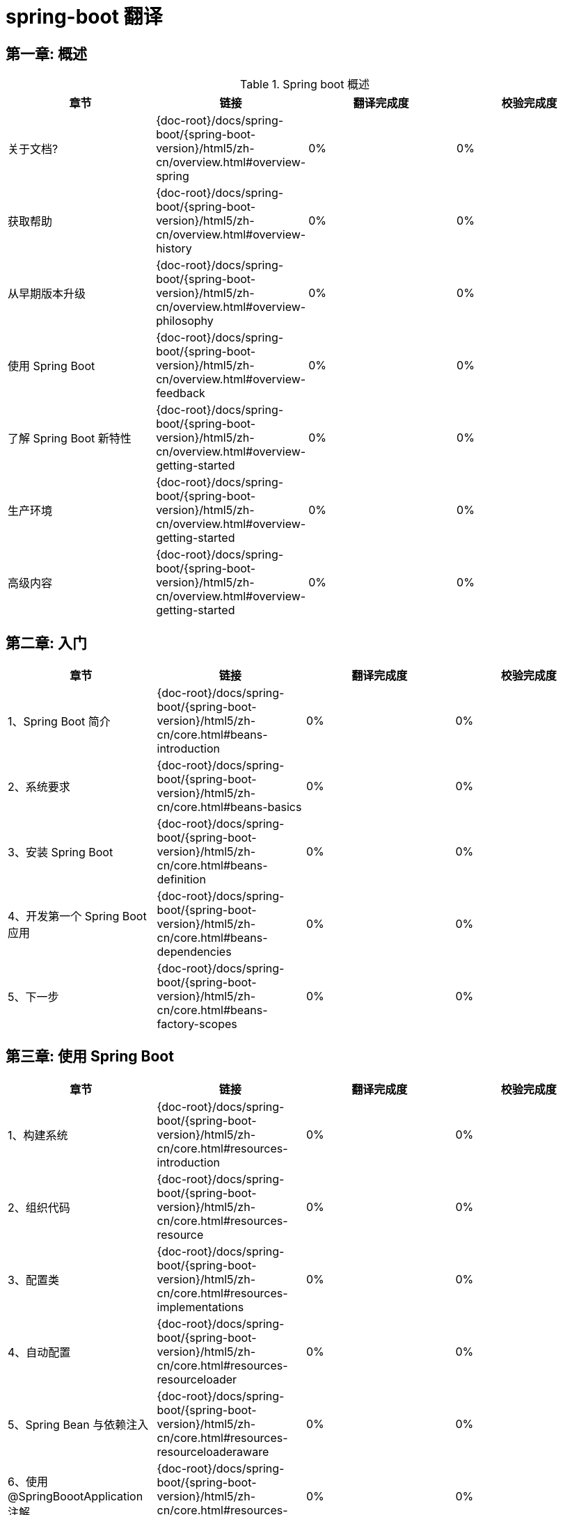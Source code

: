 = spring-boot 翻译

== 第一章: 概述

.Spring boot 概述
|===
|章节 |链接 |翻译完成度 |校验完成度

| 关于文档?
| {doc-root}/docs/spring-boot/{spring-boot-version}/html5/zh-cn/overview.html#overview-spring
| 0%
| 0%


| 获取帮助
| {doc-root}/docs/spring-boot/{spring-boot-version}/html5/zh-cn/overview.html#overview-history
| 0%
| 0%

| 从早期版本升级
| {doc-root}/docs/spring-boot/{spring-boot-version}/html5/zh-cn/overview.html#overview-philosophy
| 0%
| 0%

| 使用 Spring Boot
| {doc-root}/docs/spring-boot/{spring-boot-version}/html5/zh-cn/overview.html#overview-feedback
| 0%
| 0%

| 了解 Spring Boot 新特性
| {doc-root}/docs/spring-boot/{spring-boot-version}/html5/zh-cn/overview.html#overview-getting-started
| 0%
| 0%

| 生产环境
| {doc-root}/docs/spring-boot/{spring-boot-version}/html5/zh-cn/overview.html#overview-getting-started
| 0%
| 0%

| 高级内容
| {doc-root}/docs/spring-boot/{spring-boot-version}/html5/zh-cn/overview.html#overview-getting-started
| 0%
| 0%
|===

== 第二章: 入门

|===
|章节 |链接 |翻译完成度 |校验完成度

| 1、Spring Boot 简介
| {doc-root}/docs/spring-boot/{spring-boot-version}/html5/zh-cn/core.html#beans-introduction
| 0%
| 0%


| 2、系统要求
| {doc-root}/docs/spring-boot/{spring-boot-version}/html5/zh-cn/core.html#beans-basics
| 0%
| 0%

| 3、安装 Spring Boot
| {doc-root}/docs/spring-boot/{spring-boot-version}/html5/zh-cn/core.html#beans-definition
| 0%
| 0%

| 4、开发第一个 Spring Boot 应用
| {doc-root}/docs/spring-boot/{spring-boot-version}/html5/zh-cn/core.html#beans-dependencies
| 0%
| 0%

| 5、下一步
| {doc-root}/docs/spring-boot/{spring-boot-version}/html5/zh-cn/core.html#beans-factory-scopes
| 0%
| 0%
|===

== 第三章: 使用 Spring Boot

|===
|章节 |链接 |翻译完成度 |校验完成度

| 1、构建系统
| {doc-root}/docs/spring-boot/{spring-boot-version}/html5/zh-cn/core.html#resources-introduction
| 0%
| 0%


| 2、组织代码
| {doc-root}/docs/spring-boot/{spring-boot-version}/html5/zh-cn/core.html#resources-resource
| 0%
| 0%

| 3、配置类
| {doc-root}/docs/spring-boot/{spring-boot-version}/html5/zh-cn/core.html#resources-implementations
| 0%
| 0%

| 4、自动配置
| {doc-root}/docs/spring-boot/{spring-boot-version}/html5/zh-cn/core.html#resources-resourceloader
| 0%
| 0%

| 5、Spring Bean 与依赖注入
| {doc-root}/docs/spring-boot/{spring-boot-version}/html5/zh-cn/core.html#resources-resourceloaderaware
| 0%
| 0%

| 6、使用 @SpringBoootApplication 注解
| {doc-root}/docs/spring-boot/{spring-boot-version}/html5/zh-cn/core.html#resources-as-dependencies
| 0%
| 0%

| 7、运行您的应用
| {doc-root}/docs/spring-boot/{spring-boot-version}/html5/zh-cn/core.html#resources-app-ctx
| 0%
| 0%

| 8、开发者工具
| {doc-root}/docs/spring-boot/{spring-boot-version}/html5/zh-cn/core.html#resources-app-ctx
| 0%
| 0%

| 9、打包生产应用
| {doc-root}/docs/spring-boot/{spring-boot-version}/html5/zh-cn/core.html#resources-app-ctx
| 0%
| 0%

| 10、下一步
| {doc-root}/docs/spring-boot/{spring-boot-version}/html5/zh-cn/core.html#resources-app-ctx
| 0%
| 0%
|===

== 第四章：Spring Boot 特性

.1、SpringApplication
|===
|章节 |链接 |翻译完成度 |校验完成度

| 1.1、启动失败
| {doc-root}/docs/spring-boot/{spring-boot-version}/html5/zh-cn/core.html#resources-introduction
| 0%
| 0%


| 1.2、延迟初始化
| {doc-root}/docs/spring-boot/{spring-boot-version}/html5/zh-cn/core.html#validation-conversion
| 0%
| 0%

| 1.3、自定义 banner
| {doc-root}/docs/spring-boot/{spring-boot-version}/html5/zh-cn/core.html#beans-beans
| 0%
| 0%

| 1.4、自定义 SpringApplication
| {doc-root}/docs/spring-boot/{spring-boot-version}/html5/zh-cn/core.html#core-convert
| 0%
| 0%

| 1.5、Fluent Buidler API
| {doc-root}/docs/spring-boot/{spring-boot-version}/html5/zh-cn/core.html#format
| 0%
| 0%

| 1.6、应用程序的可用性
| {doc-root}/docs/spring-boot/{spring-boot-version}/html5/zh-cn/core.html#format-configuring-formatting-globaldatetimeformat
| 0%
| 0%

| 1.7、应用程序事件与监听器
| {doc-root}/docs/spring-boot/{spring-boot-version}/html5/zh-cn/core.html#validation-beanvalidation
| 0%
| 0%

| 1.8、Web 环境
| {doc-root}/docs/spring-boot/{spring-boot-version}/html5/zh-cn/core.html#validation-beanvalidation
| 0%
| 0%

| 1.9、访问应用程序参数
| {doc-root}/docs/spring-boot/{spring-boot-version}/html5/zh-cn/core.html#validation-beanvalidation
| 0%
| 0%

| 1.10、使用 ApplicationRunner 或 CommandLineRunner
| {doc-root}/docs/spring-boot/{spring-boot-version}/html5/zh-cn/core.html#validation-beanvalidation
| 0%
| 0%

| 1.11、应用程序退出
| {doc-root}/docs/spring-boot/{spring-boot-version}/html5/zh-cn/core.html#validation-beanvalidation
| 0%
| 0%

| 1.12、管理功能
| {doc-root}/docs/spring-boot/{spring-boot-version}/html5/zh-cn/core.html#validation-beanvalidation
| 0%
| 0%
|===

.2、外部化配置
|===
|章节 |链接 |翻译完成度 |校验完成度

| 2.1、配置随机值
| {doc-root}/docs/spring-boot/{spring-boot-version}/html5/zh-cn/core.html#resources-introduction
| 0%
| 0%


| 2.2、访问命令行属性
| {doc-root}/docs/spring-boot/{spring-boot-version}/html5/zh-cn/core.html#validation-conversion
| 0%
| 0%

| 2.3、应用程序属性文件
| {doc-root}/docs/spring-boot/{spring-boot-version}/html5/zh-cn/core.html#beans-beans
| 0%
| 0%

| 2.4、特定 profile 属性文件
| {doc-root}/docs/spring-boot/{spring-boot-version}/html5/zh-cn/core.html#core-convert
| 0%
| 0%

| 2.5、属性中的占位符
| {doc-root}/docs/spring-boot/{spring-boot-version}/html5/zh-cn/core.html#format
| 0%
| 0%

| 2.6、加密属性
| {doc-root}/docs/spring-boot/{spring-boot-version}/html5/zh-cn/core.html#format-configuring-formatting-globaldatetimeformat
| 0%
| 0%

| 2.7、使用 YAML 代替属性文件
| {doc-root}/docs/spring-boot/{spring-boot-version}/html5/zh-cn/core.html#validation-beanvalidation
| 0%
| 0%

| 2.8、类型安全的配置属性
| {doc-root}/docs/spring-boot/{spring-boot-version}/html5/zh-cn/core.html#validation-beanvalidation
| 0%
| 0%
|===

.3、Profiles
|===
|章节 |链接 |翻译完成度 |校验完成度

| 3.1、添加激活 Profile
| {doc-root}/docs/spring-boot/{spring-boot-version}/html5/zh-cn/core.html#resources-introduction
| 0%
| 0%


| 3.2、以编程方式设置 Profile
| {doc-root}/docs/spring-boot/{spring-boot-version}/html5/zh-cn/core.html#validation-conversion
| 0%
| 0%

| 3.3、特定 Profile 的配置文件
| {doc-root}/docs/spring-boot/{spring-boot-version}/html5/zh-cn/core.html#beans-beans
| 0%
| 0%
|===

.4、日志记录
|===
|章节 |链接 |翻译完成度 |校验完成度

| 日志记录
| {doc-root}/docs/spring-boot/{spring-boot-version}/html5/zh-cn/core.html#resources-introduction
| 0%
| 0%
|===

.5、国际化
|===
|章节 |链接 |翻译完成度 |校验完成度

| 国际化
| {doc-root}/docs/spring-boot/{spring-boot-version}/html5/zh-cn/core.html#resources-introduction
| 0%
| 0%
|===

.6、JSON
|===
|章节 |链接 |翻译完成度 |校验完成度

| JSON
| {doc-root}/docs/spring-boot/{spring-boot-version}/html5/zh-cn/core.html#resources-introduction
| 0%
| 0%
|===

.7、开发 Web 应用程序
|===
|章节 |链接 |翻译完成度 |校验完成度

| 7.1、Spring Web MVC 框架 
| {doc-root}/docs/spring-boot/{spring-boot-version}/html5/zh-cn/core.html#resources-introduction
| 0%
| 0%

| 7.2、Spring WebFlux 框架
| {doc-root}/docs/spring-boot/{spring-boot-version}/html5/zh-cn/core.html#resources-introduction
| 0%
| 0%

| 7.3、JAX-RS 与 Jersey 
| {doc-root}/docs/spring-boot/{spring-boot-version}/html5/zh-cn/core.html#resources-introduction
| 0%
| 0%

| 7.4、内嵌 Servlet 容器支持 
| {doc-root}/docs/spring-boot/{spring-boot-version}/html5/zh-cn/core.html#resources-introduction
| 0%
| 0%

| 7.5、内嵌响应式服务器支持
| {doc-root}/docs/spring-boot/{spring-boot-version}/html5/zh-cn/core.html#resources-introduction
| 0%
| 0%

| 7.6、响应式服务器资源配
| {doc-root}/docs/spring-boot/{spring-boot-version}/html5/zh-cn/core.html#resources-introduction
| 0%
| 0%
|===

.8、Graceful shutdown
|===
|章节 |链接 |翻译完成度 |校验完成度

| Graceful shutdown
| {doc-root}/docs/spring-boot/{spring-boot-version}/html5/zh-cn/core.html#resources-introduction
| 0%
| 0%
|===

.9、RSocket
|===
|章节 |链接 |翻译完成度 |校验完成度

| Graceful shutdown
| {doc-root}/docs/spring-boot/{spring-boot-version}/html5/zh-cn/core.html#resources-introduction
| 0%
| 0%
|===

.10、安全
|===
|章节 |链接 |翻译完成度 |校验完成度

| 10.1、MVC 安全 
| {doc-root}/docs/spring-boot/{spring-boot-version}/html5/zh-cn/core.html#resources-introduction
| 0%
| 0%

| 10.2、WebFlux 安全
| {doc-root}/docs/spring-boot/{spring-boot-version}/html5/zh-cn/core.html#resources-introduction
| 0%
| 0%

| 10.3、OAuth2 
| {doc-root}/docs/spring-boot/{spring-boot-version}/html5/zh-cn/core.html#resources-introduction
| 0%
| 0%

| 10.4、SAML 2.0 
| {doc-root}/docs/spring-boot/{spring-boot-version}/html5/zh-cn/core.html#resources-introduction
| 0%
| 0%

| 10.5、Actuator 安全
| {doc-root}/docs/spring-boot/{spring-boot-version}/html5/zh-cn/core.html#resources-introduction
| 0%
| 0%
|===

.11、使用 SQL 数据库
|===
|章节 |链接 |翻译完成度 |校验完成度

| 11.1、配置数据源
| {doc-root}/docs/spring-boot/{spring-boot-version}/html5/zh-cn/core.html#resources-introduction
| 0%
| 0%

| 11.2、使用 JdbcTemplate 
| {doc-root}/docs/spring-boot/{spring-boot-version}/html5/zh-cn/core.html#resources-introduction
| 0%
| 0%

| 11.3、JPA 与 Spring Data JPA 
| {doc-root}/docs/spring-boot/{spring-boot-version}/html5/zh-cn/core.html#resources-introduction
| 0%
| 0%

| 11.4、Spring Data JDBC 
| {doc-root}/docs/spring-boot/{spring-boot-version}/html5/zh-cn/core.html#resources-introduction
| 0%
| 0%

| 11.5、使用 H2 的 Web 控制台 
| {doc-root}/docs/spring-boot/{spring-boot-version}/html5/zh-cn/core.html#resources-introduction
| 0%
| 0%

| 11.6、使用 jOOQ 
| {doc-root}/docs/spring-boot/{spring-boot-version}/html5/zh-cn/core.html#resources-introduction
| 0%
| 0%

| 11.7、使用 R2DBC
| {doc-root}/docs/spring-boot/{spring-boot-version}/html5/zh-cn/core.html#resources-introduction
| 0%
| 0%
|===

.12、使用 NoSQL 技术
|===
|章节 |链接 |翻译完成度 |校验完成度

| 12.1、Redis
| {doc-root}/docs/spring-boot/{spring-boot-version}/html5/zh-cn/core.html#resources-introduction
| 0%
| 0%

| 12.2、MongoDB
| {doc-root}/docs/spring-boot/{spring-boot-version}/html5/zh-cn/core.html#resources-introduction
| 0%
| 0%

| 12.3、Neo4j
| {doc-root}/docs/spring-boot/{spring-boot-version}/html5/zh-cn/core.html#resources-introduction
| 0%
| 0%

| 12.4、Solr
| {doc-root}/docs/spring-boot/{spring-boot-version}/html5/zh-cn/core.html#resources-introduction
| 0%
| 0%

| 12.5、Elasticsearch 
| {doc-root}/docs/spring-boot/{spring-boot-version}/html5/zh-cn/core.html#resources-introduction
| 0%
| 0%

| 12.6、Cassandra
| {doc-root}/docs/spring-boot/{spring-boot-version}/html5/zh-cn/core.html#resources-introduction
| 0%
| 0%

| 12.7、Couchbase
| {doc-root}/docs/spring-boot/{spring-boot-version}/html5/zh-cn/core.html#resources-introduction
| 0%
| 0%

| 12.8、LDAP
| {doc-root}/docs/spring-boot/{spring-boot-version}/html5/zh-cn/core.html#resources-introduction
| 0%
| 0%

| 12.9、InfluxDB
| {doc-root}/docs/spring-boot/{spring-boot-version}/html5/zh-cn/core.html#resources-introduction
| 0%
| 0%
|===

.13、缓存
|===
|章节 |链接 |翻译完成度 |校验完成度

| 缓存
| {doc-root}/docs/spring-boot/{spring-boot-version}/html5/zh-cn/core.html#resources-introduction
| 0%
| 0%
|===

.14、消息传递
|===
|章节 |链接 |翻译完成度 |校验完成度

| 14.1、JMS
| {doc-root}/docs/spring-boot/{spring-boot-version}/html5/zh-cn/core.html#resources-introduction
| 0%
| 0%

| 14.2、AMQP
| {doc-root}/docs/spring-boot/{spring-boot-version}/html5/zh-cn/core.html#resources-introduction
| 0%
| 0%

| 14.3、Apache Kafka 支持
| {doc-root}/docs/spring-boot/{spring-boot-version}/html5/zh-cn/core.html#resources-introduction
| 0%
| 0%
|===

.15、使用 RestTemplate 调用 REST 服务
|===
|章节 |链接 |翻译完成度 |校验完成度

| 使用 RestTemplate 调用 REST 服务
| {doc-root}/docs/spring-boot/{spring-boot-version}/html5/zh-cn/core.html#resources-introduction
| 0%
| 0%
|===


.16、使用 WebClient 调用 REST 服务
|===
|章节 |链接 |翻译完成度 |校验完成度

| 使用 WebClient 调用 REST 服务
| {doc-root}/docs/spring-boot/{spring-boot-version}/html5/zh-cn/core.html#resources-introduction
| 0%
| 0%
|===

.17、验证
|===
|章节 |链接 |翻译完成度 |校验完成度

| 验证
| {doc-root}/docs/spring-boot/{spring-boot-version}/html5/zh-cn/core.html#resources-introduction
| 0%
| 0%
|===

.18、发送邮件
|===
|章节 |链接 |翻译完成度 |校验完成度

| 发送邮件
| {doc-root}/docs/spring-boot/{spring-boot-version}/html5/zh-cn/core.html#resources-introduction
| 0%
| 0%
|===

.19、JTA 分布式事务
|===
|章节 |链接 |翻译完成度 |校验完成度

| 19.1、使用 Atomikos 事务管理器
| {doc-root}/docs/spring-boot/{spring-boot-version}/html5/zh-cn/core.html#resources-introduction
| 0%
| 0%

| 19.2、使用 Bitronix 事务管理器
| {doc-root}/docs/spring-boot/{spring-boot-version}/html5/zh-cn/core.html#resources-introduction
| 0%
| 0%

| 19.3、使用 Java EE 管理的事务管理器
| {doc-root}/docs/spring-boot/{spring-boot-version}/html5/zh-cn/core.html#resources-introduction
| 0%
| 0%

| 19.4、混合使用 XA 与非 XA JMS 连接
| {doc-root}/docs/spring-boot/{spring-boot-version}/html5/zh-cn/core.html#resources-introduction
| 0%
| 0%

| 19.5、支持嵌入式事务管理器
| {doc-root}/docs/spring-boot/{spring-boot-version}/html5/zh-cn/core.html#resources-introduction
| 0%
| 0%
|===

.20、Hazelcast
|===
|章节 |链接 |翻译完成度 |校验完成度

| 发送邮件
| {doc-root}/docs/spring-boot/{spring-boot-version}/html5/zh-cn/core.html#resources-introduction
| 0%
| 0%
|===

.21、Quartz 调度器
|===
|章节 |链接 |翻译完成度 |校验完成度

| Quartz 调度器
| {doc-root}/docs/spring-boot/{spring-boot-version}/html5/zh-cn/core.html#resources-introduction
| 0%
| 0%
|===

.22、任务执行与调度
|===
|章节 |链接 |翻译完成度 |校验完成度

| 任务执行与调度
| {doc-root}/docs/spring-boot/{spring-boot-version}/html5/zh-cn/core.html#resources-introduction
| 0%
| 0%
|===

.23、Spring Integration
|===
|章节 |链接 |翻译完成度 |校验完成度

| Spring Integration
| {doc-root}/docs/spring-boot/{spring-boot-version}/html5/zh-cn/core.html#resources-introduction
| 0%
| 0%
|===

.24、Spring Session
|===
|章节 |链接 |翻译完成度 |校验完成度

| Spring Session
| {doc-root}/docs/spring-boot/{spring-boot-version}/html5/zh-cn/core.html#resources-introduction
| 0%
| 0%
|===

.25、通过 JMX 监控和管理
|===
|章节 |链接 |翻译完成度 |校验完成度

| 通过 JMX 监控和管理
| {doc-root}/docs/spring-boot/{spring-boot-version}/html5/zh-cn/core.html#resources-introduction
| 0%
| 0%
|===

.26、测试
|===
|章节 |链接 |翻译完成度 |校验完成度

| 发送邮件
| {doc-root}/docs/spring-boot/{spring-boot-version}/html5/zh-cn/core.html#resources-introduction
| 0%
| 0%
|===

.27、WebSockets
|===
|章节 |链接 |翻译完成度 |校验完成度

| WebSockets
| {doc-root}/docs/spring-boot/{spring-boot-version}/html5/zh-cn/core.html#resources-introduction
| 0%
| 0%
|===

.28、Web Services
|===
|章节 |链接 |翻译完成度 |校验完成度

| Web Services
| {doc-root}/docs/spring-boot/{spring-boot-version}/html5/zh-cn/core.html#resources-introduction
| 0%
| 0%
|===

.29、创建自己的自动配置
|===
|章节 |链接 |翻译完成度 |校验完成度

| 29.1、理解 自动配置的 Beans
| {doc-root}/docs/spring-boot/{spring-boot-version}/html5/zh-cn/core.html#resources-introduction
| 0%
| 0%

| 29.2、找到候选的自动配置
| {doc-root}/docs/spring-boot/{spring-boot-version}/html5/zh-cn/core.html#resources-introduction
| 0%
| 0%

| 29.3、条件注解
| {doc-root}/docs/spring-boot/{spring-boot-version}/html5/zh-cn/core.html#resources-introduction
| 0%
| 0%

| 29.4、测试自动配置
| {doc-root}/docs/spring-boot/{spring-boot-version}/html5/zh-cn/core.html#resources-introduction
| 0%
| 0%

| 29.5、创建自己的 Starter 
| {doc-root}/docs/spring-boot/{spring-boot-version}/html5/zh-cn/core.html#resources-introduction
| 0%
| 0%
|===

.30、Kotlin 支持
|===
|章节 |链接 |翻译完成度 |校验完成度

| 30.1、要求
| {doc-root}/docs/spring-boot/{spring-boot-version}/html5/zh-cn/core.html#resources-introduction
| 0%
| 0%

| 30.2、Null 安全
| {doc-root}/docs/spring-boot/{spring-boot-version}/html5/zh-cn/core.html#resources-introduction
| 0%
| 0%

| 30.3、Kotlin API
| {doc-root}/docs/spring-boot/{spring-boot-version}/html5/zh-cn/core.html#resources-introduction
| 0%
| 0%

| 30.4、依赖管理
| {doc-root}/docs/spring-boot/{spring-boot-version}/html5/zh-cn/core.html#resources-introduction
| 0%
| 0%

| 30.5、@ConfigurationProperties 
| {doc-root}/docs/spring-boot/{spring-boot-version}/html5/zh-cn/core.html#resources-introduction
| 0%
| 0%

| 30.6、测试 
| {doc-root}/docs/spring-boot/{spring-boot-version}/html5/zh-cn/core.html#resources-introduction
| 0%
| 0%

| 30.7、资源 
| {doc-root}/docs/spring-boot/{spring-boot-version}/html5/zh-cn/core.html#resources-introduction
| 0%
| 0%
|===

.31、容器镜像
|===
|章节 |链接 |翻译完成度 |校验完成度

| 31.1、分层 Docker 镜像
| {doc-root}/docs/spring-boot/{spring-boot-version}/html5/zh-cn/core.html#resources-introduction
| 0%
| 0%

| 31.2、构建容器镜像
| {doc-root}/docs/spring-boot/{spring-boot-version}/html5/zh-cn/core.html#resources-introduction
| 0%
| 0%
|===

.32、下一步
|===
|章节 |链接 |翻译完成度 |校验完成度

| 下一步
| {doc-root}/docs/spring-boot/{spring-boot-version}/html5/zh-cn/core.html#resources-introduction
| 0%
| 0%
|===



== 第五章: Spring Boot 监控

.1、启用生产就绪功能
|===
|章节 |链接 |翻译完成度 |校验完成度

| 启用生产就绪功能
| {doc-root}/docs/spring-boot/{spring-boot-version}/html5/zh-cn/core.html#resources-introduction
| 0%
| 0%
|===

.2、端点
|===
|章节 |链接 |翻译完成度 |校验完成度

| 2.1、启用端点
| {doc-root}/docs/spring-boot/{spring-boot-version}/html5/zh-cn/core.html#expressions-evaluation
| 0%
| 0%

| 2.2、暴露端点
| {doc-root}/docs/spring-boot/{spring-boot-version}/html5/zh-cn/core.html#expressions-beandef
| 0%
| 0%

| 2.3、保护 HTTP 端点
| {doc-root}/docs/spring-boot/{spring-boot-version}/html5/zh-cn/core.html#expressions-language-ref
| 0%
| 0%

| 2.4、配置端点
| {doc-root}/docs/spring-boot/{spring-boot-version}/html5/zh-cn/core.html#expressions-example-classes
| 0%
| 0%

| 2.5、Actuator Web 端点超媒体
| {doc-root}/docs/spring-boot/{spring-boot-version}/html5/zh-cn/core.html#aop-introduction-defn
| 0%
| 0%

| 2.6、跨域支持
| {doc-root}/docs/spring-boot/{spring-boot-version}/html5/zh-cn/core.html#aop-introduction-spring-defn
| 0%
| 0%

| 2.7、 实现自定义端点
| {doc-root}/docs/spring-boot/{spring-boot-version}/html5/zh-cn/core.html#aop-introduction-proxies
| 0%
| 0%

| 2.8、健康信息
| {doc-root}/docs/spring-boot/{spring-boot-version}/html5/zh-cn/core.html#aop-ataspectj
| 0%
| 0%

| 2.9、Kubernetes Probes
| {doc-root}/docs/spring-boot/{spring-boot-version}/html5/zh-cn/core.html#aop-schema
| 0%
| 0%

| 2.10、应用程序信息
| {doc-root}/docs/spring-boot/{spring-boot-version}/html5/zh-cn/core.html#aop-choosing
| 0%
| 0%
|===

.3、通过 HTTP 监控和管理
|===
|章节 |链接 |翻译完成度 |校验完成度

| 3.1、自定义 Management 端点路径
| {doc-root}/docs/spring-boot/{spring-boot-version}/html5/zh-cn/core.html#aop-api-pointcuts
| 0%
| 0%


| 3.2、自定义 Management 服务器端口
| {doc-root}/docs/spring-boot/{spring-boot-version}/html5/zh-cn/core.html#aop-api-advice
| 0%
| 0%

| 3.3、配置 Management 的 SSL
| {doc-root}/docs/spring-boot/{spring-boot-version}/html5/zh-cn/core.html#aop-api-advisor
| 0%
| 0%

| 3.4、配置 Management 服务器地址
| {doc-root}/docs/spring-boot/{spring-boot-version}/html5/zh-cn/core.html#aop-pfb
| 0%
| 0%

| 3.5、禁用 HTTP 端点
| {doc-root}/docs/spring-boot/{spring-boot-version}/html5/zh-cn/core.html#aop-concise-proxy
| 0%
| 0%
|===

.4、通过 JMX 监控和管理
|===
|章节 |链接 |翻译完成度 |校验完成度

| 通过 JMX 监控和管理
| {doc-root}/docs/spring-boot/{spring-boot-version}/html5/zh-cn/core.html#resources-introduction
| 0%
| 0%
|===

.5、日志记录器
|===
|章节 |链接 |翻译完成度 |校验完成度

| 日志记录器
| {doc-root}/docs/spring-boot/{spring-boot-version}/html5/zh-cn/core.html#resources-introduction
| 0%
| 0%
|===

.6、指标
|===
|章节 |链接 |翻译完成度 |校验完成度

| 6.1、入门
| {doc-root}/docs/spring-boot/{spring-boot-version}/html5/zh-cn/core.html#resources-introduction
| 0%
| 0%

| 6.2、支持的监控系统
| {doc-root}/docs/spring-boot/{spring-boot-version}/html5/zh-cn/core.html#resources-introduction
| 0%
| 0%

| 6.3、支持的指标
| {doc-root}/docs/spring-boot/{spring-boot-version}/html5/zh-cn/core.html#resources-introduction
| 0%
| 0%

| 6.4、注册自定义指标
| {doc-root}/docs/spring-boot/{spring-boot-version}/html5/zh-cn/core.html#resources-introduction
| 0%
| 0%

| 6.5、自定义单个指标 
| {doc-root}/docs/spring-boot/{spring-boot-version}/html5/zh-cn/core.html#resources-introduction
| 0%
| 0%

| 6.6、指标端点 
| {doc-root}/docs/spring-boot/{spring-boot-version}/html5/zh-cn/core.html#resources-introduction
| 0%
| 0%
|===

.7、审计
|===
|章节 |链接 |翻译完成度 |校验完成度

| 7、审计
| {doc-root}/docs/spring-boot/{spring-boot-version}/html5/zh-cn/core.html#用例
| 0%
| 0%
|===

.8、HTTP 追踪
|===
|章节 |链接 |翻译完成度 |校验完成度

| 8、HTTP 追踪
| {doc-root}/docs/spring-boot/{spring-boot-version}/html5/zh-cn/core.html#databuffers-factory
| 0%
| 0%
|===

.9、进程监控
|===
|章节 |链接 |翻译完成度 |校验完成度

| 9.1、扩展配置
| {doc-root}/docs/spring-boot/{spring-boot-version}/html5/zh-cn/core.html#xsd-schemas
| 0%
| 0%


| 9.2、编程方式
| {doc-root}/docs/spring-boot/{spring-boot-version}/html5/zh-cn/core.html#xml-custom
| 0%
| 0%
|===

.10、Cloud Foundry 支持
|===
|章节 |链接 |翻译完成度 |校验完成度

| 10、Cloud Foundry 支持
| {doc-root}/docs/spring-boot/{spring-boot-version}/html5/zh-cn/core.html#xsd-schemas
| 0%
| 0%
|===

.11、下一步
|===
|章节 |链接 |翻译完成度 |校验完成度

| 11、下一步
| {doc-root}/docs/spring-boot/{spring-boot-version}/html5/zh-cn/core.html#xsd-schemas
| 0%
| 0%
|===

== 第六章: 部署 Spring Boot 应用程序

.1、打包成容器
|===
|章节 |链接 |翻译完成度 |校验完成度

| 1. 打包成容器
| {doc-root}/docs/spring-boot/{spring-boot-version}/html5/zh-cn/testing.html#testing
| 0%
| 0%
|===

.2、部署到云端
|===
|章节 |链接 |翻译完成度 |校验完成度

| 2.1. Cloud Foundry
| {doc-root}/docs/spring-boot/{spring-boot-version}/html5/zh-cn/testing.html#mock-objects
| 0%
| 0%

| 2.2、Kubernetes
| {doc-root}/docs/spring-boot/{spring-boot-version}/html5/zh-cn/testing.html#unit-testing-support-classes
| 0%
| 0%

| 2.3、Heroku
| {doc-root}/docs/spring-boot/{spring-boot-version}/html5/zh-cn/testing.html#unit-testing-support-classes
| 0%
| 0%

| 2.4、OpenShift
| {doc-root}/docs/spring-boot/{spring-boot-version}/html5/zh-cn/testing.html#unit-testing-support-classes
| 0%
| 0%

| 2.5、Amazon Web Services (AWS)
| {doc-root}/docs/spring-boot/{spring-boot-version}/html5/zh-cn/testing.html#unit-testing-support-classes
| 0%
| 0%

| 2.6、Boxfuse 和 Amazon Web Services
| {doc-root}/docs/spring-boot/{spring-boot-version}/html5/zh-cn/testing.html#unit-testing-support-classes
| 0%
| 0%

| 2.7、Google Cloud
| {doc-root}/docs/spring-boot/{spring-boot-version}/html5/zh-cn/testing.html#unit-testing-support-classes
| 0%
| 0%
|===

.3、安装 Spring Boot 应用程序
|===
|章节 |链接 |翻译完成度 |校验完成度

| 3.1. 支持的操作系统
| {doc-root}/docs/spring-boot/{spring-boot-version}/html5/zh-cn/testing.html#integration-testing-overview
| 0%
| 0%

| 3.2、Unix/Linux 服务
| {doc-root}/docs/spring-boot/{spring-boot-version}/html5/zh-cn/testing.html#integration-testing-goals
| 0%
| 0%

| 3.3、Microsoft Windows 服务
| {doc-root}/docs/spring-boot/{spring-boot-version}/html5/zh-cn/testing.html#integration-testing-support-jdbc
| 0%
| 0%
|===

.4、下一步
|===
|章节 |链接 |翻译完成度 |校验完成度

| 4. 下一步
| {doc-root}/docs/spring-boot/{spring-boot-version}/html5/zh-cn/testing.html#testing-resources
| 0%
| 0%
|===

== 第七章: Spring Boot CLI

.1、安装 CLI
|===
|章节 |链接 |翻译完成度 |校验完成度

| 1. 安装 CLI
| {doc-root}/docs/spring-boot/{spring-boot-version}/html5/zh-cn/data-access.html#transaction-motivation
| 0%
| 0%
|===

.2、使用 CLI
|===
|章节 |链接 |翻译完成度 |校验完成度

| 2.1. 使用 CLI 运行应用程序
| {doc-root}/docs/spring-boot/{spring-boot-version}/html5/zh-cn/data-access.html#dao
| 0%
| 0%

| 2.2. 具有多个源文件的应用程序
| {doc-root}/docs/spring-boot/{spring-boot-version}/html5/zh-cn/data-access.html#dao-annotations
| 0%
| 0%

| 2.3. 打包你的应用程序
| {doc-root}/docs/spring-boot/{spring-boot-version}/html5/zh-cn/data-access.html#dao-annotations
| 0%
| 0%

| 2.4. 初始化新项目
| {doc-root}/docs/spring-boot/{spring-boot-version}/html5/zh-cn/data-access.html#dao-annotations
| 0%
| 0%

| 2.5. 使用嵌入式 shell
| {doc-root}/docs/spring-boot/{spring-boot-version}/html5/zh-cn/data-access.html#dao-annotations
| 0%
| 0%

| 2.6. 将扩展添加到CLI
| {doc-root}/docs/spring-boot/{spring-boot-version}/html5/zh-cn/data-access.html#dao-annotations
| 0%
| 0%
|===

.3、使用 Groovy Beans DSL 开发应用
|===
|章节 |链接 |翻译完成度 |校验完成度

| 3. 使用Groovy Beans DSL开发应用
| {doc-root}/docs/spring-boot/{spring-boot-version}/html5/zh-cn/data-access.html#jdbc-choose-style
| 0%
| 0%
|===

.4、使用 settings.xml 配置 CLI
|===
|章节 |链接 |翻译完成度 |校验完成度

| 4. 使用 settings.xml 配置 CLI
| {doc-root}/docs/spring-boot/{spring-boot-version}/html5/zh-cn/data-access.html#orm
| 0%
| 0%
|===

.5、下一步
|===
|章节 |链接 |翻译完成度 |校验完成度

| 5. 下一步
| {doc-root}/docs/spring-boot/{spring-boot-version}/html5/zh-cn/data-access.html#oxm-introduction
| 0%
| 0%
|===

== 第八章: 构建工具插件

.1、Spring Boot Maven 插件
|===
|章节 |链接 |翻译完成度 |校验完成度

| 1. Spring Boot Maven 插件
| {doc-root}/docs/spring-boot/{spring-boot-version}/html5/zh-cn/web.html#mvc-servlet
| 0%
| 0%
|===

.2、Spring Boot Gradle 插件
|===
|章节 |链接 |翻译完成度 |校验完成度

| 2. Spring Boot Gradle 插件
| {doc-root}/docs/spring-boot/{spring-boot-version}/html5/zh-cn/web.html#webmvc-client
| 0%
| 0%
|===

.3、Spring Boot AntLib 模块
|===
|章节 |链接 |翻译完成度 |校验完成度

| 3. Spring Boot AntLib 模块
| {doc-root}/docs/spring-boot/{spring-boot-version}/html5/zh-cn/web.html#testing
| 0%
| 0%
|===

.4、支持其他构建系统
|===
|章节 |链接 |翻译完成度 |校验完成度

| 4. 支持其他构建系统
| {doc-root}/docs/spring-boot/{spring-boot-version}/html5/zh-cn/web.html#websocket-intro
| 0%
| 0%
|===

.5、接下来阅读什么
|===
|章节 |链接 |翻译完成度 |校验完成度

| 5. 接下来阅读什么
| {doc-root}/docs/spring-boot/{spring-boot-version}/html5/zh-cn/web.html#web-integration-common
| 0%
| 0%
|===

== 第九章: "操作方法" 指南

.1、Spring Boot 应用程序
|===
|章节 |链接 |翻译完成度 |校验完成度

| 1.1. 创建自己的 FailureAnalyzer
| {doc-root}/docs/spring-boot/{spring-boot-version}/html5/zh-cn/web-reactive.html#webflux-new-boot
| 0%
| 0%

| 1.2. 自动配置故障排除
| {doc-root}/docs/spring-boot/{spring-boot-version}/html5/zh-cn/web-reactive.html#webflux-reactive-spring-web
| 0%
| 0%

| 1.3. 启动之前自定义环境或 ApplicationContext
| {doc-root}/docs/spring-boot/{spring-boot-version}/html5/zh-cn/web-reactive.html#webflux-dispatcher-handler
| 0%
| 0%

| 1.4. 建立 ApplicationContext 层次结构 (添加父上下文或根上下文)
| {doc-root}/docs/spring-boot/{spring-boot-version}/html5/zh-cn/web-reactive.html#webflux-controller
| 0%
| 0%

| 1.5. 创建一个非Web应用程序
| {doc-root}/docs/spring-boot/{spring-boot-version}/html5/zh-cn/web-reactive.html#webflux-fn
| 0%
| 0%
|===

.2、属性和配置
|===
|章节 |链接 |翻译完成度 |校验完成度

| 2.1. 在构建时自动扩展属性
| {doc-root}/docs/spring-boot/{spring-boot-version}/html5/zh-cn/web-reactive.html#webflux-client-builder
| 0%
| 0%

| 2.2. 外部化配置 SpringApplication
| {doc-root}/docs/spring-boot/{spring-boot-version}/html5/zh-cn/web-reactive.html#webflux-client-retrieve
| 0%
| 0%

| 2.3. 更改应用程序外部属性的位置
| {doc-root}/docs/spring-boot/{spring-boot-version}/html5/zh-cn/web-reactive.html#webflux-client-exchange
| 0%
| 0%

| 2.4. 使用 'Short' 命令行参数
| {doc-root}/docs/spring-boot/{spring-boot-version}/html5/zh-cn/web-reactive.html#webflux-client-body
| 0%
| 0%

| 2.5. 对外部属性使用 YAML
| {doc-root}/docs/spring-boot/{spring-boot-version}/html5/zh-cn/web-reactive.html#webflux-client-filter
| 0%
| 0%

| 2.6. 设置 Active Spring Profiles
| {doc-root}/docs/spring-boot/{spring-boot-version}/html5/zh-cn/web-reactive.html#webflux-client-testing
| 0%
| 0%

| 2.7. 更改应用程序外部属性的位置
| {doc-root}/docs/spring-boot/{spring-boot-version}/html5/zh-cn/web-reactive.html#webflux-client-exchange
| 0%
| 0%

| 2.8. 发现外部属性的内置选项
| {doc-root}/docs/spring-boot/{spring-boot-version}/html5/zh-cn/web-reactive.html#webflux-client-exchange
| 0%
| 0%
|===

.3、嵌入式 Web 服务器
|===
|章节 |链接 |翻译完成度 |校验完成度

| 3.1. 使用其他 Web 服务器
| {doc-root}/docs/spring-boot/{spring-boot-version}/html5/zh-cn/web-reactive.html#websocket-intro
| 0%
| 0%

| 3.2. 禁用 Web 服务器
| {doc-root}/docs/spring-boot/{spring-boot-version}/html5/zh-cn/web-reactive.html#webflux-websocket-server
| 0%
| 0%

| 3.3. 更改 HTTP 端口
| {doc-root}/docs/spring-boot/{spring-boot-version}/html5/zh-cn/web-reactive.html#webflux-websocket-server
| 0%
| 0%

| 3.4. 使用随机未分配的 HTTP 端口
| {doc-root}/docs/spring-boot/{spring-boot-version}/html5/zh-cn/web-reactive.html#webflux-websocket-server
| 0%
| 0%

| 3.5. 在运行时发现 HTTP 端口
| {doc-root}/docs/spring-boot/{spring-boot-version}/html5/zh-cn/web-reactive.html#webflux-websocket-server
| 0%
| 0%

| 3.6. 启用 HTTP 响应压缩
| {doc-root}/docs/spring-boot/{spring-boot-version}/html5/zh-cn/web-reactive.html#webflux-websocket-server
| 0%
| 0%

| 3.7. 配置 SSL
| {doc-root}/docs/spring-boot/{spring-boot-version}/html5/zh-cn/web-reactive.html#webflux-websocket-server
| 0%
| 0%

| 3.8. 配置 HTTP/2
| {doc-root}/docs/spring-boot/{spring-boot-version}/html5/zh-cn/web-reactive.html#webflux-websocket-server
| 0%
| 0%

| 3.9. 配置 Web 服务器
| {doc-root}/docs/spring-boot/{spring-boot-version}/html5/zh-cn/web-reactive.html#webflux-websocket-server
| 0%
| 0%

| 3.10. 将 Servlet,Filter,Listener 添加到应用程序
| {doc-root}/docs/spring-boot/{spring-boot-version}/html5/zh-cn/web-reactive.html#webflux-websocket-server
| 0%
| 0%

| 3.11. 配置访问日志
| {doc-root}/docs/spring-boot/{spring-boot-version}/html5/zh-cn/web-reactive.html#webflux-websocket-server
| 0%
| 0%

| 3.12. 在前端代理服务器后面运行
| {doc-root}/docs/spring-boot/{spring-boot-version}/html5/zh-cn/web-reactive.html#webflux-websocket-server
| 0%
| 0%

| 3.13. 使用 Tomcat 启用多个连接器
| {doc-root}/docs/spring-boot/{spring-boot-version}/html5/zh-cn/web-reactive.html#webflux-websocket-server
| 0%
| 0%

| 3.14. 使用 Tomcat 的 LegacyCookieProcessor
| {doc-root}/docs/spring-boot/{spring-boot-version}/html5/zh-cn/web-reactive.html#webflux-websocket-server
| 0%
| 0%

| 3.15. 启用 Tomcat 的 MBean 注册表
| {doc-root}/docs/spring-boot/{spring-boot-version}/html5/zh-cn/web-reactive.html#webflux-websocket-server
| 0%
| 0%

| 3.16. 使用 Undertow 启用多个监听器
| {doc-root}/docs/spring-boot/{spring-boot-version}/html5/zh-cn/web-reactive.html#webflux-websocket-server
| 0%
| 0%

| 3.17. 使用 @ServerEndpoint 创建 WebSocket 端点
| {doc-root}/docs/spring-boot/{spring-boot-version}/html5/zh-cn/web-reactive.html#webflux-websocket-server
| 0%
| 0%
|===

.4、Spring MVC
|===
|章节 |链接 |翻译完成度 |校验完成度

| 4.1. 编写 JSON REST 服务
| {doc-root}/docs/spring-boot/{spring-boot-version}/html5/zh-cn/web-reactive.html#webflux-test
| 0%
| 0%

| 4.2. 编写XML REST服务
| {doc-root}/docs/spring-boot/{spring-boot-version}/html5/zh-cn/web-reactive.html#webflux-test
| 0%
| 0%

| 4.3. 自定义 Jackson ObjectMapper
| {doc-root}/docs/spring-boot/{spring-boot-version}/html5/zh-cn/web-reactive.html#webflux-test
| 0%
| 0%

| 4.4. 自定义 @ResponseBody 渲染
| {doc-root}/docs/spring-boot/{spring-boot-version}/html5/zh-cn/web-reactive.html#webflux-test
| 0%
| 0%

| 4.5. 处理分段文件上传
| {doc-root}/docs/spring-boot/{spring-boot-version}/html5/zh-cn/web-reactive.html#webflux-test
| 0%
| 0%

| 4.6. 关闭 Spring MVC DispatcherServlet
| {doc-root}/docs/spring-boot/{spring-boot-version}/html5/zh-cn/web-reactive.html#webflux-test
| 0%
| 0%

| 4.7. 关闭默认的 MVC 配置
| {doc-root}/docs/spring-boot/{spring-boot-version}/html5/zh-cn/web-reactive.html#webflux-test
| 0%
| 0%

| 4.8. 自定义 ViewResolvers
| {doc-root}/docs/spring-boot/{spring-boot-version}/html5/zh-cn/web-reactive.html#webflux-test
| 0%
| 0%
|===

.5、使用 Spring Security 进行测试
|===
|章节 |链接 |翻译完成度 |校验完成度

| 5. 使用 Spring Security 进行测试
| {doc-root}/docs/spring-boot/{spring-boot-version}/html5/zh-cn/web-reactive.html#rsocket-overview
| 0%
| 0%
|===

.6、Jersey
|===
|章节 |链接 |翻译完成度 |校验完成度

| 6、Jersey
| {doc-root}/docs/spring-boot/{spring-boot-version}/html5/zh-cn/web-reactive.html#webflux-reactive-librarie
| 0%
| 0%
|===

.7、HTTP Clients
|===
|章节 |链接 |翻译完成度 |校验完成度

| 7、HTTP Clients
| {doc-root}/docs/spring-boot/{spring-boot-version}/html5/zh-cn/web-reactive.html#webflux-reactive-librarie
| 0%
| 0%
|===

.8、Logging
|===
|章节 |链接 |翻译完成度 |校验完成度

| 8、Logging
| {doc-root}/docs/spring-boot/{spring-boot-version}/html5/zh-cn/web-reactive.html#webflux-reactive-librarie
| 0%
| 0%
|===

.9、数据访问
|===
|章节 |链接 |翻译完成度 |校验完成度

| 9.1. 配置自定义数据源
| {doc-root}/docs/spring-boot/{spring-boot-version}/html5/zh-cn/integration.html#remoting-rmi
| 0%
| 0%

| 9.2. 配置两个数据源
| {doc-root}/docs/spring-boot/{spring-boot-version}/html5/zh-cn/integration.html#remoting-rmi
| 0%
| 0%

| 9.3. 使用 Spring Data Repositories
| {doc-root}/docs/spring-boot/{spring-boot-version}/html5/zh-cn/integration.html#remoting-rmi
| 0%
| 0%

| 9.4. 将 @Entity 定义与 Spring 配置分开
| {doc-root}/docs/spring-boot/{spring-boot-version}/html5/zh-cn/integration.html#remoting-rmi
| 0%
| 0%

| 9.5. 配置 JPA 属性
| {doc-root}/docs/spring-boot/{spring-boot-version}/html5/zh-cn/integration.html#remoting-rmi
| 0%
| 0%

| 9.6. 配置 Hibernate 命名策略
| {doc-root}/docs/spring-boot/{spring-boot-version}/html5/zh-cn/integration.html#remoting-rmi
| 0%
| 0%

| 9.7. 配置 Hibernate 二级缓存
| {doc-root}/docs/spring-boot/{spring-boot-version}/html5/zh-cn/integration.html#remoting-rmi
| 0%
| 0%

| 9.8. 在 Hibernate 组件中使用依赖注入
| {doc-root}/docs/spring-boot/{spring-boot-version}/html5/zh-cn/integration.html#remoting-rmi
| 0%
| 0%

| 9.9. 使用自定义 EntityManagerFactory
| {doc-root}/docs/spring-boot/{spring-boot-version}/html5/zh-cn/integration.html#remoting-rmi
| 0%
| 0%

| 9.10. 使用两个 EntityManager
| {doc-root}/docs/spring-boot/{spring-boot-version}/html5/zh-cn/integration.html#remoting-rmi
| 0%
| 0%

| 9.11. 使用传统的 persistence.xml 文件
| {doc-root}/docs/spring-boot/{spring-boot-version}/html5/zh-cn/integration.html#remoting-rmi
| 0%
| 0%

| 9.12. 使用 Spring Data JPA 和 Mongo 存储库
| {doc-root}/docs/spring-boot/{spring-boot-version}/html5/zh-cn/integration.html#remoting-rmi
| 0%
| 0%

| 9.13. 定制 Spring Data 的 Web 支持
| {doc-root}/docs/spring-boot/{spring-boot-version}/html5/zh-cn/integration.html#remoting-rmi
| 0%
| 0%

| 9.14. 将 Spring Data Repositories 暴露为 REST 端点
| {doc-root}/docs/spring-boot/{spring-boot-version}/html5/zh-cn/integration.html#remoting-rmi
| 0%
| 0%

| 9.15. 配置 JPA 使用的组件
| {doc-root}/docs/spring-boot/{spring-boot-version}/html5/zh-cn/integration.html#remoting-rmi
| 0%
| 0%

| 9.16. 使用两个数据源配置 jOOQ
| {doc-root}/docs/spring-boot/{spring-boot-version}/html5/zh-cn/integration.html#remoting-rmi
| 0%
| 0%
|===

.10、初始化 Database
|===
|章节 |链接 |翻译完成度 |校验完成度

| 10、初始化 Database
| {doc-root}/docs/spring-boot/{spring-boot-version}/html5/zh-cn/web-reactive.html#webflux-reactive-librarie
| 0%
| 0%
|===

.11、消息
|===
|章节 |链接 |翻译完成度 |校验完成度

| 11、消息
| {doc-root}/docs/spring-boot/{spring-boot-version}/html5/zh-cn/web-reactive.html#webflux-reactive-librarie
| 0%
| 0%
|===

.12、Batch Applications
|===
|章节 |链接 |翻译完成度 |校验完成度

| 12、Batch Applications
| {doc-root}/docs/spring-boot/{spring-boot-version}/html5/zh-cn/web-reactive.html#webflux-reactive-librarie
| 0%
| 0%
|===

.13、Actuator
|===
|章节 |链接 |翻译完成度 |校验完成度

| 13、Actuator
| {doc-root}/docs/spring-boot/{spring-boot-version}/html5/zh-cn/web-reactive.html#webflux-reactive-librarie
| 0%
| 0%
|===

.14、安全
|===
|章节 |链接 |翻译完成度 |校验完成度

| 14、安全
| {doc-root}/docs/spring-boot/{spring-boot-version}/html5/zh-cn/web-reactive.html#webflux-reactive-librarie
| 0%
| 0%
|===

.15、热交换
|===
|章节 |链接 |翻译完成度 |校验完成度

| 15、热交换
| {doc-root}/docs/spring-boot/{spring-boot-version}/html5/zh-cn/web-reactive.html#webflux-reactive-librarie
| 0%
| 0%
|===

.16、构建
|===
|章节 |链接 |翻译完成度 |校验完成度

| 16.1. 生成构建信息
| {doc-root}/docs/spring-boot/{spring-boot-version}/html5/zh-cn/core.html#resources-introduction
| 0%
| 0%

| 16.2. 生成 Git 信息
| {doc-root}/docs/spring-boot/{spring-boot-version}/html5/zh-cn/core.html#resources-introduction
| 0%
| 0%

| 16.3. 自定义依赖版本
| {doc-root}/docs/spring-boot/{spring-boot-version}/html5/zh-cn/core.html#resources-introduction
| 0%
| 0%

| 16.4. 使用 Maven 创建可执行 JAR
| {doc-root}/docs/spring-boot/{spring-boot-version}/html5/zh-cn/core.html#resources-introduction
| 0%
| 0%

| 16.5. 使用 Spring Boot 应用程序作为依赖
| {doc-root}/docs/spring-boot/{spring-boot-version}/html5/zh-cn/core.html#resources-introduction
| 0%
| 0%

| 16.6. 运行可执行 jar 时提取特定的库
| {doc-root}/docs/spring-boot/{spring-boot-version}/html5/zh-cn/core.html#resources-introduction
| 0%
| 0%

| 16.7. 创建带有排除项的不可执行的 JAR
| {doc-root}/docs/spring-boot/{spring-boot-version}/html5/zh-cn/core.html#resources-introduction
| 0%
| 0%

| 16.8. 远程调试以 Maven 开头的 Spring Boot 应用程序
| {doc-root}/docs/spring-boot/{spring-boot-version}/html5/zh-cn/core.html#resources-introduction
| 0%
| 0%

| 16.9. 在不使用 spring-boot-antlib 的情况下从Ant构建可执行归档文件
| {doc-root}/docs/spring-boot/{spring-boot-version}/html5/zh-cn/core.html#resources-introduction
| 0%
| 0%
|===

.17、传统部署

|===
|章节 |链接 |翻译完成度 |校验完成度

| 17.1. 创建可部署的 War 文件
| {doc-root}/docs/spring-boot/{spring-boot-version}/html5/zh-cn/web-reactive.html#webflux-reactive-librarie
| 0%
| 0%

| 17.2. 将现有应用程序转换为 Spring Boot
| {doc-root}/docs/spring-boot/{spring-boot-version}/html5/zh-cn/web-reactive.html#webflux-reactive-librarie
| 0%
| 0%

| 17.3. 将 WAR 部署到 WebLogic
| {doc-root}/docs/spring-boot/{spring-boot-version}/html5/zh-cn/web-reactive.html#webflux-reactive-librarie
| 0%
| 0%

| 17.4. 使用 Jedis 代替 Lettuce
| {doc-root}/docs/spring-boot/{spring-boot-version}/html5/zh-cn/web-reactive.html#webflux-reactive-librarie
| 0%
| 0%

| 17.5. 在集成测试中使用 Testcontainers
| {doc-root}/docs/spring-boot/{spring-boot-version}/html5/zh-cn/web-reactive.html#webflux-reactive-librarie
| 0%
| 0%
|===

== 第十章: Application Properties


|===
|章节 |链接 |翻译完成度 |校验完成度

| 1. Core properties
| {doc-root}/docs/spring-boot/{spring-boot-version}/html5/zh-cn/integration.html#remoting-rmi
| 0%
| 0%

| 2. Cache properties
| {doc-root}/docs/spring-boot/{spring-boot-version}/html5/zh-cn/integration.html#remoting-caucho-protocols
| 0%
| 0%

| 3. Mail properties
| {doc-root}/docs/spring-boot/{spring-boot-version}/html5/zh-cn/integration.html#remoting-httpinvoker
| 0%
| 0%

| 4. JSON properties
| {doc-root}/docs/spring-boot/{spring-boot-version}/html5/zh-cn/integration.html#remoting-web-services
| 0%
| 0%

| 5. Data properties
| {doc-root}/docs/spring-boot/{spring-boot-version}/html5/zh-cn/integration.html#remoting-jms
| 0%
| 0%

| 6. Transaction properties
| {doc-root}/docs/spring-boot/{spring-boot-version}/html5/zh-cn/integration.html#remoting-amqp
| 0%
| 0%

| 7. Data migration properties
| {doc-root}/docs/spring-boot/{spring-boot-version}/html5/zh-cn/integration.html#remoting-considerations
| 0%
| 0%

| 8. Integration properties
| {doc-root}/docs/spring-boot/{spring-boot-version}/html5/zh-cn/integration.html#rest-client-access
| 0%
| 0%

| 9. Web properties
| {doc-root}/docs/spring-boot/{spring-boot-version}/html5/zh-cn/integration.html#rest-client-access
| 0%
| 0%


| 10. Templating properties
| {doc-root}/docs/spring-boot/{spring-boot-version}/html5/zh-cn/integration.html#rest-client-access
| 0%
| 0%


| 11. Server properties
| {doc-root}/docs/spring-boot/{spring-boot-version}/html5/zh-cn/integration.html#rest-client-access
| 0%
| 0%

| 12. Security properties
| {doc-root}/docs/spring-boot/{spring-boot-version}/html5/zh-cn/integration.html#rest-client-access
| 0%
| 0%


| 13. RSocket properties
| {doc-root}/docs/spring-boot/{spring-boot-version}/html5/zh-cn/integration.html#rest-client-access
| 0%
| 0%


| 14. Actuator properties
| {doc-root}/docs/spring-boot/{spring-boot-version}/html5/zh-cn/integration.html#rest-client-access
| 0%
| 0%


| 15. Devtools properties
| {doc-root}/docs/spring-boot/{spring-boot-version}/html5/zh-cn/integration.html#rest-client-access
| 0%
| 0%


| 16. Testing properties
| {doc-root}/docs/spring-boot/{spring-boot-version}/html5/zh-cn/integration.html#rest-client-access
| 0%
| 0%
|===

== 第十一章: 配置元数据

|===
|章节 |链接 |翻译完成度 |校验完成度

| 1. Metadata 格式
| {doc-root}/docs/spring-boot/{spring-boot-version}/html5/zh-cn/languages.html#kotlin-requirements
| 0%
| 0%

| 2. 提供手动提示
| {doc-root}/docs/spring-boot/{spring-boot-version}/html5/zh-cn/languages.html#kotlin-extensions
| 0%
| 0%

| 3. 使用注解处理器生成您自己的元数据
| {doc-root}/docs/spring-boot/{spring-boot-version}/html5/zh-cn/languages.html#kotlin-null-safety
| 0%
| 0%
|===

== 第十二章: 自动配置类

|===
|章节 |链接 |翻译完成度 |校验完成度

| 1. spring-boot-autoconfigure
| {doc-root}/docs/spring-boot/{spring-boot-version}/html5/zh-cn/languages.html#kotlin-requirements
| 0%
| 0%

| 2. spring-boot-actuator-autoconfigure
| {doc-root}/docs/spring-boot/{spring-boot-version}/html5/zh-cn/languages.html#kotlin-extensions
| 0%
| 0%
|===

== 第十三章: 测试自动配置注解

|===
|章节 |链接 |翻译完成度 |校验完成度

| 1. 测试切片
| {doc-root}/docs/spring-boot/{spring-boot-version}/html5/zh-cn/languages.html#kotlin-requirements
| 0%
| 0%
|===

== 第十四章: 可执行 Jar 格式

|===
|章节 |链接 |翻译完成度 |校验完成度

| 1. 嵌套 JARs
| {doc-root}/docs/spring-boot/{spring-boot-version}/html5/zh-cn/languages.html#kotlin-requirements
| 0%
| 0%

| 2. Spring Boot “JarFile” 类
| {doc-root}/docs/spring-boot/{spring-boot-version}/html5/zh-cn/languages.html#kotlin-extensions
| 0%
| 0%

| 3. 运行可执行 Jars
| {doc-root}/docs/spring-boot/{spring-boot-version}/html5/zh-cn/languages.html#kotlin-null-safety
| 0%
| 0%

| 4. PropertiesLauncher 特性
| {doc-root}/docs/spring-boot/{spring-boot-version}/html5/zh-cn/languages.html#kotlin-null-safety
| 0%
| 0%

| 5. 可执行 Jar 限制
| {doc-root}/docs/spring-boot/{spring-boot-version}/html5/zh-cn/languages.html#kotlin-null-safety
| 0%
| 0%

| 6. 替代 单一 Jar 方案
| {doc-root}/docs/spring-boot/{spring-boot-version}/html5/zh-cn/languages.html#kotlin-null-safety
| 0%
| 0%
|===

== 第十五章: 依赖版本

|===
|章节 |链接 |翻译完成度 |校验完成度

| 1. 管理依赖坐标
| {doc-root}/docs/spring-boot/{spring-boot-version}/html5/zh-cn/languages.html#kotlin-requirements
| 0%
| 0%

| 2. Version Properties
| {doc-root}/docs/spring-boot/{spring-boot-version}/html5/zh-cn/languages.html#kotlin-extensions
| 0%
| 0%
|===